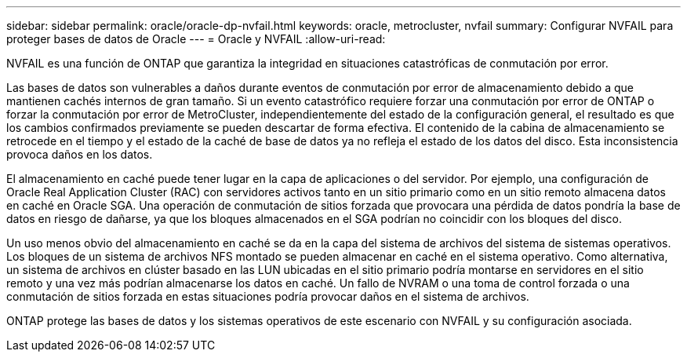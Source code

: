 ---
sidebar: sidebar 
permalink: oracle/oracle-dp-nvfail.html 
keywords: oracle, metrocluster, nvfail 
summary: Configurar NVFAIL para proteger bases de datos de Oracle 
---
= Oracle y NVFAIL
:allow-uri-read: 


[role="lead"]
NVFAIL es una función de ONTAP que garantiza la integridad en situaciones catastróficas de conmutación por error.

Las bases de datos son vulnerables a daños durante eventos de conmutación por error de almacenamiento debido a que mantienen cachés internos de gran tamaño. Si un evento catastrófico requiere forzar una conmutación por error de ONTAP o forzar la conmutación por error de MetroCluster, independientemente del estado de la configuración general, el resultado es que los cambios confirmados previamente se pueden descartar de forma efectiva. El contenido de la cabina de almacenamiento se retrocede en el tiempo y el estado de la caché de base de datos ya no refleja el estado de los datos del disco. Esta inconsistencia provoca daños en los datos.

El almacenamiento en caché puede tener lugar en la capa de aplicaciones o del servidor. Por ejemplo, una configuración de Oracle Real Application Cluster (RAC) con servidores activos tanto en un sitio primario como en un sitio remoto almacena datos en caché en Oracle SGA. Una operación de conmutación de sitios forzada que provocara una pérdida de datos pondría la base de datos en riesgo de dañarse, ya que los bloques almacenados en el SGA podrían no coincidir con los bloques del disco.

Un uso menos obvio del almacenamiento en caché se da en la capa del sistema de archivos del sistema de sistemas operativos. Los bloques de un sistema de archivos NFS montado se pueden almacenar en caché en el sistema operativo. Como alternativa, un sistema de archivos en clúster basado en las LUN ubicadas en el sitio primario podría montarse en servidores en el sitio remoto y una vez más podrían almacenarse los datos en caché. Un fallo de NVRAM o una toma de control forzada o una conmutación de sitios forzada en estas situaciones podría provocar daños en el sistema de archivos.

ONTAP protege las bases de datos y los sistemas operativos de este escenario con NVFAIL y su configuración asociada.
